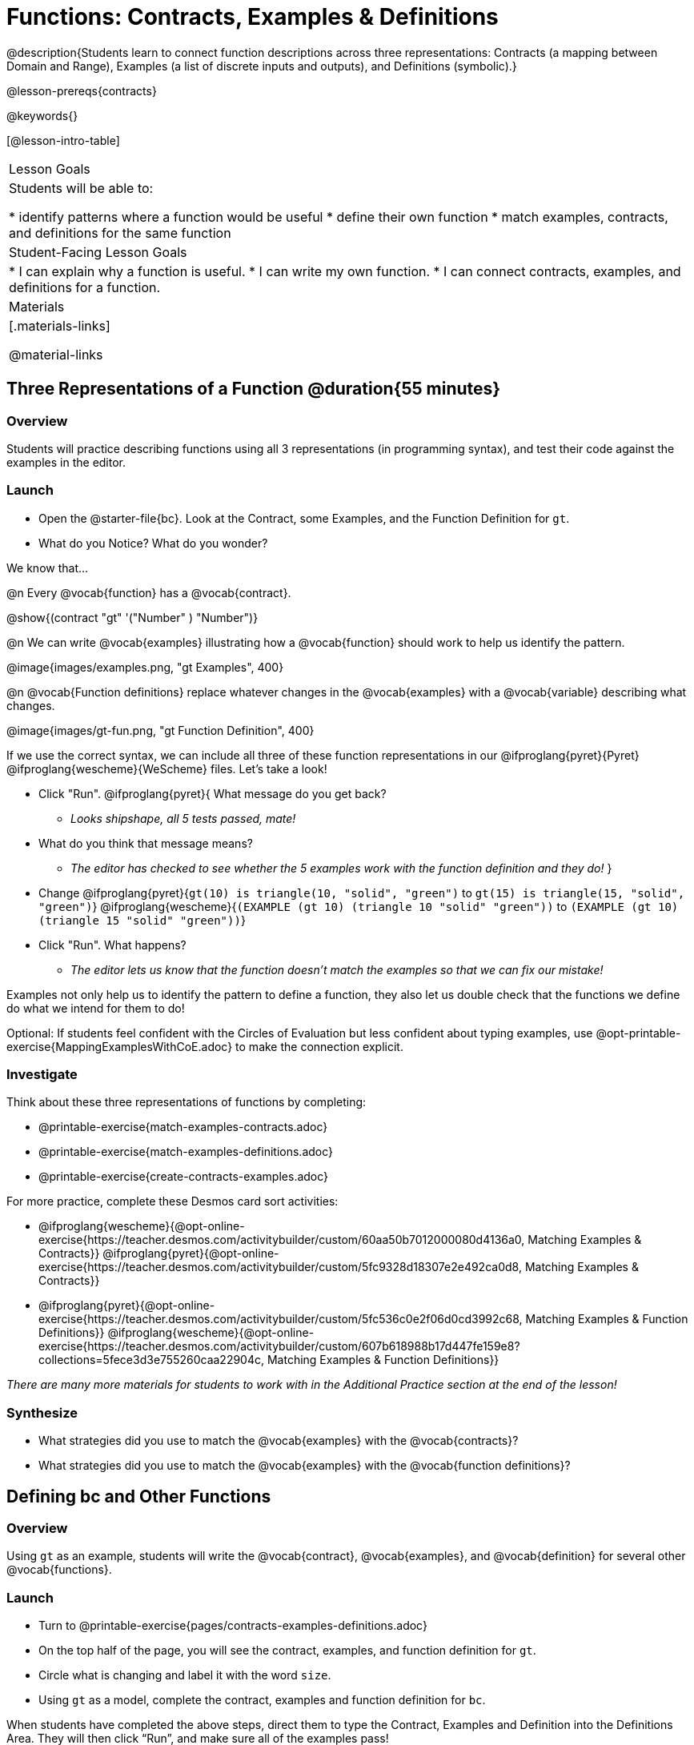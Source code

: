 = Functions: Contracts, Examples & Definitions

@description{Students learn to connect function descriptions across three representations: Contracts (a mapping between Domain and Range), Examples (a list of discrete inputs and outputs), and Definitions (symbolic).}

@lesson-prereqs{contracts}

@keywords{}

[@lesson-intro-table]
|===

| Lesson Goals
| Students will be able to:

* identify patterns where a function would be useful
* define their own function
* match examples, contracts, and definitions for the same function

| Student-Facing Lesson Goals
|
* I can explain why a function is useful.
* I can write my own function.
* I can connect contracts, examples, and definitions for a function.

| Materials
|[.materials-links]


@material-links

|===

== Three Representations of a Function @duration{55 minutes}

=== Overview
Students will practice describing functions using all 3 representations (in programming syntax), and test their code against the examples in the editor.

=== Launch

[.lesson-instruction]
- Open the @starter-file{bc}. Look at the Contract, some Examples, and the Function Definition for `gt`.
- What do you Notice? What do you wonder?

[.lesson-point]
--
We know that...

@n Every @vocab{function} has a @vocab{contract}.

[.indentedpara]
@show{(contract "gt" '("Number" ) "Number")}

@n We can write @vocab{examples} illustrating how a @vocab{function} should work to help us identify the pattern.

[.indentedpara]
@image{images/examples.png, "gt Examples", 400}

@n @vocab{Function definitions} replace whatever changes in the @vocab{examples} with a @vocab{variable} describing what changes.

[.indentedpara]
@image{images/gt-fun.png, "gt Function Definition", 400}
--

[.lesson-instruction]
--
If we use the correct syntax, we can include all three of these function representations in our @ifproglang{pyret}{Pyret} @ifproglang{wescheme}{WeScheme} files. Let's take a look!

* Click "Run". @ifproglang{pyret}{ What message do you get back?
** _Looks shipshape, all 5 tests passed, mate!_
* What do you think that message means?
** _The editor has checked to see whether the 5 examples work with the function definition and they do!_
}
* Change
@ifproglang{pyret}{`gt(10) is triangle(10, "solid", "green")` to `gt(15) is triangle(15, "solid", "green")`}
@ifproglang{wescheme}{`(EXAMPLE (gt 10) (triangle 10 "solid" "green"))` to `(EXAMPLE (gt 10) (triangle 15 "solid" "green"))`}
* Click "Run". What happens?
** _The editor lets us know that the function doesn't match the examples so that we can fix our mistake!_
--

[.lesson-point]
Examples not only help us to identify the pattern to define a function, they also let us double check that the functions we define do what we intend for them to do!

Optional: If students feel confident with the Circles of Evaluation but less confident about typing examples, use @opt-printable-exercise{MappingExamplesWithCoE.adoc} to make the connection explicit.

=== Investigate

[.lesson-instruction]
--
Think about these three representations of functions by completing:

- @printable-exercise{match-examples-contracts.adoc}
- @printable-exercise{match-examples-definitions.adoc}
- @printable-exercise{create-contracts-examples.adoc}

For more practice, complete these Desmos card sort activities:

- @ifproglang{wescheme}{@opt-online-exercise{https://teacher.desmos.com/activitybuilder/custom/60aa50b7012000080d4136a0, Matching Examples & Contracts}}
@ifproglang{pyret}{@opt-online-exercise{https://teacher.desmos.com/activitybuilder/custom/5fc9328d18307e2e492ca0d8, Matching Examples & Contracts}}
- @ifproglang{pyret}{@opt-online-exercise{https://teacher.desmos.com/activitybuilder/custom/5fc536c0e2f06d0cd3992c68, Matching Examples & Function Definitions}}
@ifproglang{wescheme}{@opt-online-exercise{https://teacher.desmos.com/activitybuilder/custom/607b618988b17d447fe159e8?collections=5fece3d3e755260caa22904c, Matching Examples & Function Definitions}}
--

_There are many more materials for students to work with in the Additional Practice section at the end of the lesson!_

=== Synthesize

- What strategies did you use to match the @vocab{examples} with the @vocab{contracts}?
- What strategies did you use to match the @vocab{examples} with the @vocab{function definitions}?

== Defining bc and Other Functions

=== Overview
Using `gt` as an example, students will write the @vocab{contract}, @vocab{examples}, and @vocab{definition} for several other @vocab{functions}.

=== Launch

[.lesson-instruction]
- Turn to @printable-exercise{pages/contracts-examples-definitions.adoc}
- On the top half of the page, you will see the contract, examples, and function definition for `gt`.
- Circle what is changing and label it with the word `size`.
- Using `gt` as a model, complete the contract, examples and function definition for `bc`.

When students have completed the above steps, direct them to type the Contract, Examples and Definition into the Definitions Area. They will then click “Run”, and make sure all of the examples pass!

Check-in with students to gauge their confidence level. (Thumbs up? Thumbs to the side? Thumbs down?) How confident do students feel in writing the @vocab{contract}, @vocab{examples} and @vocab{function definition} on their own if they were given a word problem about another shape function?

=== Investigate
[.lesson-instruction]
--
- Complete @printable-exercise{pages/contracts-examples-definitions-stars.adoc}.
- Complete @printable-exercise{pages/contracts-examples-definitions-name.adoc}.
--

As students work, walk around the room and make sure that they are circling what changes in the @vocab{examples} and labeling it with a @vocab{variable} name that reflects what it represents.

=== Synthesize

- How were each of the representations helpful?
- Why is it important to write examples in our code?

== Additional Exercises

- @opt-printable-exercise{pages/examples-same-contracts1.adoc}
- @opt-printable-exercise{pages/examples-same-contracts2.adoc}
- @opt-printable-exercise{pages/match-contracts-examples1.adoc}
- @opt-printable-exercise{pages/match-contracts-examples2.adoc}

